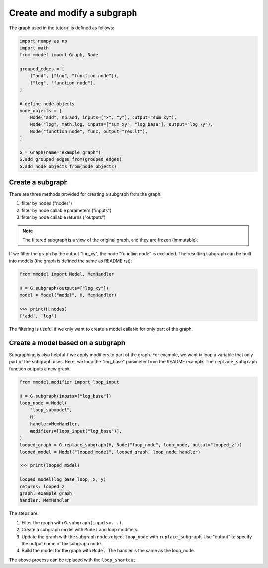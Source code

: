 Create and modify a subgraph
===============================

The graph used in the tutorial is defined as follows:

.. code-block:: python

    import numpy as np
    import math
    from mmodel import Graph, Node

    grouped_edges = [
        ("add", ["log", "function node"]),
        ("log", "function node"),
    ]

    # define node objects
    node_objects = [
        Node("add", np.add, inputs=["x", "y"], output="sum_xy"),
        Node("log", math.log, inputs=["sum_xy", "log_base"], output="log_xy"),
        Node("function node", func, output="result"),
    ]

    G = Graph(name="example_graph")
    G.add_grouped_edges_from(grouped_edges)
    G.add_node_objects_from(node_objects)

Create a subgraph
--------------------------------

There are three methods provided for creating a subgraph from the graph:

1. filter by nodes ("nodes")
2. filter by node callable parameters ("inputs")
3. filter by node callable returns ("outputs")

.. Note::

    The filtered subgraph is a view of the original graph, and they are
    frozen (immutable).

If we filter the graph by the output "log_xy", the node "function node" is
excluded.
The resulting subgraph can be built into models (the graph is defined the same as
README.rst):

.. code-block:: python

    from mmodel import Model, MemHandler

    H = G.subgraph(outputs=["log_xy"])
    model = Model("model", H, MemHandler)

    >>> print(H.nodes)
    ['add', 'log']
 
The filtering is useful if we only want to create a model callable for
only part of the graph.

Create a model based on a subgraph
-----------------------------------

Subgraphing is also helpful if we apply modifiers to part of the
graph. For example, we want to loop a variable that only part of the subgraph
uses. Here, we loop the "log_base" parameter from the README example.
The ``replace_subgraph`` function outputs a new graph.

.. code-block:: python 

    from mmodel.modifier import loop_input

    H = G.subgraph(inputs=["log_base"])
    loop_node = Model(
        "loop_submodel",
        H,
        handler=MemHandler,
        modifiers=[loop_input("log_base")],
    )
    looped_graph = G.replace_subgraph(H, Node("loop_node", loop_node, output="looped_z"))
    looped_model = Model("looped_model", looped_graph, loop_node.handler)

    >>> print(looped_model)

    looped_model(log_base_loop, x, y)
    returns: looped_z
    graph: example_graph
    handler: MemHandler

The steps are:

1. Filter the graph with ``G.subgraph(inputs=...)``.
2. Create a subgraph model with ``Model`` and loop modifiers.
3. Update the graph with the subgraph nodes object ``loop_node`` with
   ``replace_subgraph``. Use "output" to specify the output name of the subgraph node.
4. Build the model for the graph with ``Model``. The handler is the same as
   the loop_node.

The above process can be replaced with the ``loop_shortcut``.

